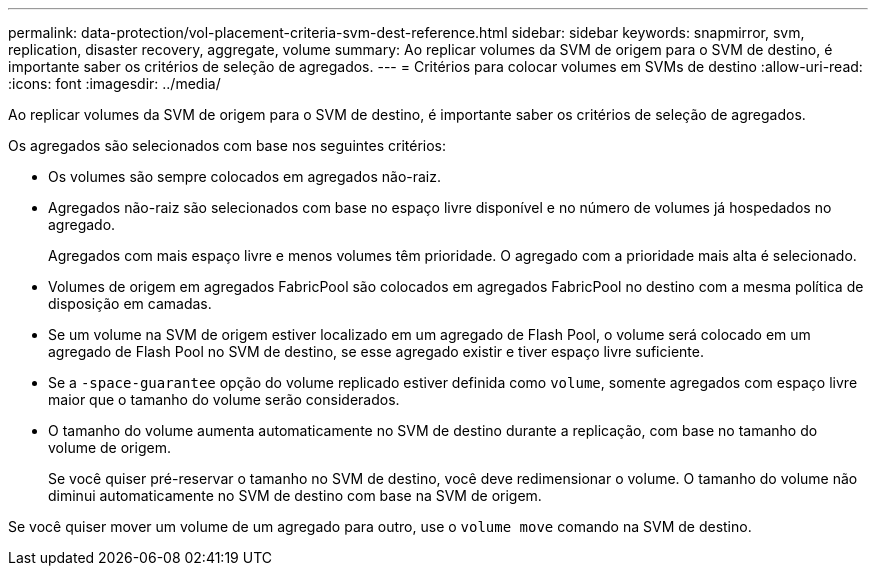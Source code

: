 ---
permalink: data-protection/vol-placement-criteria-svm-dest-reference.html 
sidebar: sidebar 
keywords: snapmirror, svm, replication, disaster recovery, aggregate, volume 
summary: Ao replicar volumes da SVM de origem para o SVM de destino, é importante saber os critérios de seleção de agregados. 
---
= Critérios para colocar volumes em SVMs de destino
:allow-uri-read: 
:icons: font
:imagesdir: ../media/


[role="lead"]
Ao replicar volumes da SVM de origem para o SVM de destino, é importante saber os critérios de seleção de agregados.

Os agregados são selecionados com base nos seguintes critérios:

* Os volumes são sempre colocados em agregados não-raiz.
* Agregados não-raiz são selecionados com base no espaço livre disponível e no número de volumes já hospedados no agregado.
+
Agregados com mais espaço livre e menos volumes têm prioridade. O agregado com a prioridade mais alta é selecionado.

* Volumes de origem em agregados FabricPool são colocados em agregados FabricPool no destino com a mesma política de disposição em camadas.
* Se um volume na SVM de origem estiver localizado em um agregado de Flash Pool, o volume será colocado em um agregado de Flash Pool no SVM de destino, se esse agregado existir e tiver espaço livre suficiente.
* Se a `-space-guarantee` opção do volume replicado estiver definida como `volume`, somente agregados com espaço livre maior que o tamanho do volume serão considerados.
* O tamanho do volume aumenta automaticamente no SVM de destino durante a replicação, com base no tamanho do volume de origem.
+
Se você quiser pré-reservar o tamanho no SVM de destino, você deve redimensionar o volume. O tamanho do volume não diminui automaticamente no SVM de destino com base na SVM de origem.



Se você quiser mover um volume de um agregado para outro, use o `volume move` comando na SVM de destino.

